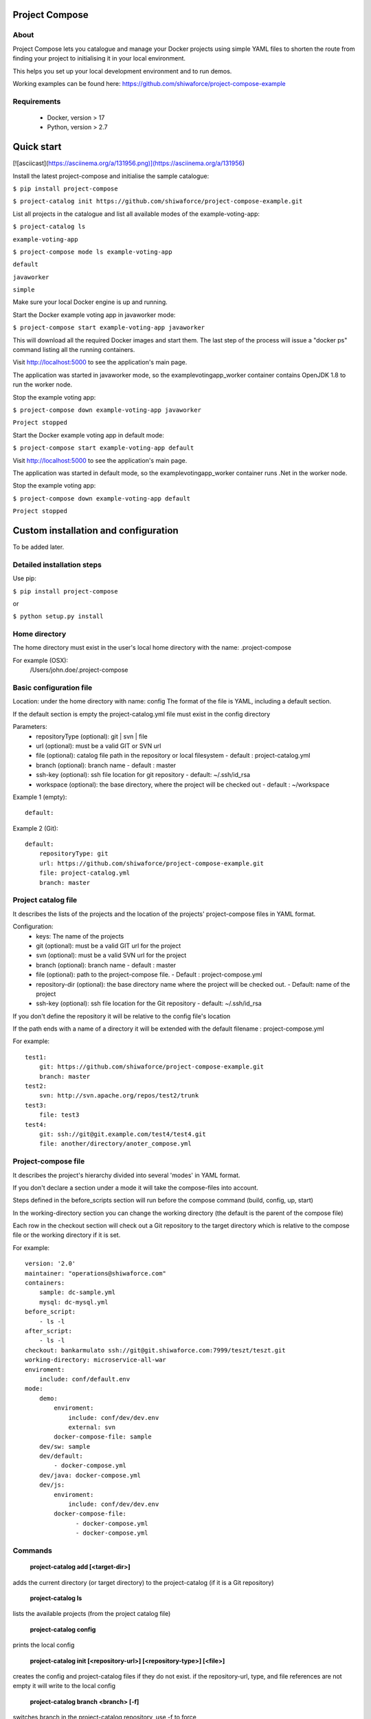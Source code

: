 Project Compose
===============

.. image:: https://travis-ci.org/shiwaforce/project-compose.svg?branch=master
    :target: https://travis-ci.org/shiwaforce/project-compose

.. image:: https://img.shields.io/pypi/v/project-compose.svg
    :target: https://pypi.python.org/pypi/project-compose

About
-----

Project Compose lets you catalogue and manage your Docker projects using simple YAML files to shorten the route from finding your project to initialising it in your local environment.

This helps you set up your local development environment and to run demos.

Working examples can be found here: https://github.com/shiwaforce/project-compose-example

Requirements
------------

 - Docker, version > 17
 - Python, version > 2.7

Quick start
===========

[![asciicast](https://asciinema.org/a/131956.png)](https://asciinema.org/a/131956)

Install the latest project-compose and initialise the sample catalogue:

``$ pip install project-compose``

``$ project-catalog init https://github.com/shiwaforce/project-compose-example.git``

List all projects in the catalogue and list all available modes of the example-voting-app:

``$ project-catalog ls``

``example-voting-app``

``$ project-compose mode ls example-voting-app``

``default``

``javaworker``

``simple``

Make sure your local Docker engine is up and running.

Start the Docker example voting app in javaworker mode:

``$ project-compose start example-voting-app javaworker``

This will download all the required Docker images and start them. The last step of the process will issue a "docker ps" command listing all the running containers.

Visit http://localhost:5000 to see the application's main page.

The application was started in javaworker mode, so the examplevotingapp_worker container contains OpenJDK 1.8 to run the worker node.

Stop the example voting app:

``$ project-compose down example-voting-app javaworker``

``Project stopped``

Start the Docker example voting app in default mode:

``$ project-compose start example-voting-app default``

Visit http://localhost:5000 to see the application's main page.

The application was started in default mode, so the examplevotingapp_worker container runs .Net in the worker node.

Stop the example voting app:

``$ project-compose down example-voting-app default``

``Project stopped``

Custom installation and configuration
=====================================

To be added later.

Detailed installation steps
---------------------------

Use pip:

``$ pip install project-compose``

or

``$ python setup.py install``

Home directory
--------------

The home directory must exist in the user's local home directory with the name: .project-compose

For example (OSX):
    /Users/john.doe/.project-compose

Basic configuration file
------------------------

Location: under the home directory with name: config
The format of the file is YAML, including a default section.

If the default section is empty the project-catalog.yml file must exist in the config directory

Parameters:
 - repositoryType (optional):  git | svn | file
 - url (optional): must be a valid GIT or SVN url
 - file (optional): catalog file path in the repository or local filesystem - default : project-catalog.yml
 - branch (optional): branch name - default : master
 - ssh-key (optional): ssh file location for git repository - default: ~/.ssh/id_rsa
 - workspace (optional): the base directory, where the project will be checked out - default : ~/workspace

Example 1 (empty):
::

    default:

Example 2 (Git):
::

    default:
        repositoryType: git
        url: https://github.com/shiwaforce/project-compose-example.git
        file: project-catalog.yml
        branch: master

Project catalog file
--------------------

It describes the lists of the projects and the location of the projects' project-compose files in YAML format.

Configuration:
 - keys: The name of the projects
 - git (optional): must be a valid GIT url for the project
 - svn (optional): must be a valid SVN url for the project
 - branch (optional): branch name - default : master
 - file (optional): path to the project-compose file. - Default : project-compose.yml
 - repository-dir (optional): the base directory name where the project will be checked out. - Default: name of the project
 - ssh-key (optional): ssh file location for the Git repository - default: ~/.ssh/id_rsa

If you don't define the repository it will be relative to the config file's location

If the path ends with a name of a directory it will be extended with the default filename : project-compose.yml

For example:
::

    test1:
        git: https://github.com/shiwaforce/project-compose-example.git
        branch: master
    test2:
        svn: http://svn.apache.org/repos/test2/trunk
    test3:
        file: test3
    test4:
        git: ssh://git@git.example.com/test4/test4.git
        file: another/directory/anoter_compose.yml

Project-compose file
--------------------

It describes the project's hierarchy divided into several 'modes' in YAML format.

If you don't declare a section under a mode it will take the compose-files into account.

Steps defined in the before_scripts section will run before the compose command (build, config, up, start)

In the working-directory section you can change the working directory (the default is the parent
of the compose file)

Each row in the checkout section will check out a Git repository to the target directory
which is relative to the compose file or the working directory if it is set.

For example:
::

    version: '2.0'
    maintainer: "operations@shiwaforce.com"
    containers:
        sample: dc-sample.yml
        mysql: dc-mysql.yml
    before_script:
        - ls -l
    after_script:
        - ls -l
    checkout: bankarmulato ssh://git@git.shiwaforce.com:7999/teszt/teszt.git
    working-directory: microservice-all-war
    enviroment:
        include: conf/default.env
    mode:
        demo:
            enviroment:
                include: conf/dev/dev.env
                external: svn
            docker-compose-file: sample
        dev/sw: sample
        dev/default:
            - docker-compose.yml
        dev/java: docker-compose.yml
        dev/js:
            enviroment:
                include: conf/dev/dev.env
            docker-compose-file:
                  - docker-compose.yml
                  - docker-compose.yml

Commands
--------

    **project-catalog add [<target-dir>]**

adds the current directory (or target directory) to the project-catalog (if it is a Git repository)

    **project-catalog ls**

lists the available projects (from the project catalog file)

    **project-catalog config**

prints the local config

    **project-catalog init [<repository-url>] [<repository-type>] [<file>]**

creates the config and project-catalog files if they do not exist. if the repository-url, type, and file references are not empty it will write to the local config

    **project-catalog branch <branch> [-f]**

switches branch in the project-catalog repository, use -f to force

    **project-catalog branches**

lists the available project-catalog repository branches

    **project-catalog push**

pushes project-catalog changes to the repository (if it is not a local file)

    **project-catalog remove <project>**

removes selected project form the project-catalog

    **project-compose config <project> [mode]**

prints the full config for selected project with mode (docker-compose file with environment variables)

    **project-compose clean**

cleans up all docker images, volumes and pulled repositories and data

    **project-compose init <project>**

initialises selected project with the following steps:
creates the project-compose file if it does not exist
creates the docker-compose sample file if it does not exist

    **project-compose install <project> [mode]**

installs selected project with selected mode
gets project descriptors from repository

    **project-compose up <project> [mode]**

starts the project with selected mode (if exists)
installs if it isn't installed yet

    **project-compose down <project> [mode]**

stops docker containers belonging the given project with selected mode

    **project-compose build <project> [mode]**

builds docker images for the selected project with the specified mode

    **project-compose ps <project> [mode]**

lists the state of docker images in selected project

    **project-compose mode ls <project>**

lists available modes in selected projects

    **project-compose pull <project> [mode]**

pulls docker images for the specified project with the selected mode

    **project-compose start <project> [mode]**

alternative for up

    **project-compose stop <project> [mode]**

stops docker containers which belongs to the specified project with selected mode

    **project-compose log <project> [mode]**

prints log from docker containers which belongs to the specified project with selected mode

    **project-compose logs <project> [mode]**

prints log from docker containers which belongs to the specified project with selected mode

    **project-compose branch <project> <branch>**

switches branch in the specified project repository

    **project-compose branches <project>**

lists the available project-catalog repository branches

    **project-service start <project>**

starts docker containers which belong to the selected project

    **project-service stop <project>**

stops docker containers which belong to the selected project

    **project-service restart <project>**

restarts docker containers which belong to the selected project

Local uninstall
---------------

Delete the egg file from the current Python site-packages (for example: sf_project_compose-0.3-py2.7)

OSX
"""
remove scripts from /usr/local/bin (project-catalog, project-compose, project-servive)

License
-------

MIT

Contributors
------------

`ShiwaForce.com Inc.  <https://www.shiwaforce.com/en/>`_
